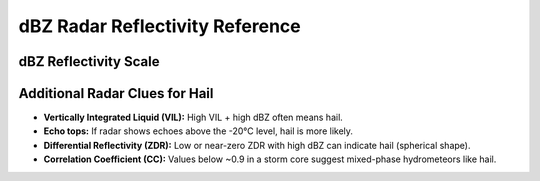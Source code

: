 dBZ Radar Reflectivity Reference
================================

dBZ Reflectivity Scale
-----------------------

+--------+-------------------------------+---------------------------+------------------------------------------------+
| dBZ    | Description                   | Precipitation Type       | Notes                                          |
+========+===============================+===========================+================================================+
| < 15   | Very light                    | None or light drizzle     | Often ground clutter or non-precip signals     |
+--------+-------------------------------+---------------------------+------------------------------------------------+
| 15–30  | Light                         | Drizzle or light rain     | May indicate virga (rain evaporating aloft)    |
+--------+-------------------------------+---------------------------+------------------------------------------------+
| 30–40  | Moderate                      | Moderate rain             | Common with stratiform or weak convective rain |
+--------+-------------------------------+---------------------------+------------------------------------------------+
| 40–50  | Heavy                         | Heavy rain                | Could be strong convective showers             |
+--------+-------------------------------+---------------------------+------------------------------------------------+
| 50–60  | Very heavy / possible hail    | Possible small hail       | Watch for convective storms, hail possible     |
+--------+-------------------------------+---------------------------+------------------------------------------------+
| > 60   | Severe storm / hail likely    | Large hail likely         | Often associated with severe thunderstorms     |
+--------+-------------------------------+---------------------------+------------------------------------------------+

Additional Radar Clues for Hail
-------------------------------

- **Vertically Integrated Liquid (VIL):** High VIL + high dBZ often means hail.
- **Echo tops:** If radar shows echoes above the -20°C level, hail is more likely.
- **Differential Reflectivity (ZDR):** Low or near-zero ZDR with high dBZ can indicate hail (spherical shape).
- **Correlation Coefficient (CC):** Values below ~0.9 in a storm core suggest mixed-phase hydrometeors like hail.
